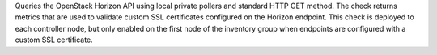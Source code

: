 Queries the OpenStack Horizon API using local private pollers and
standard HTTP GET method. The check returns metrics that are used to
validate custom SSL certificates configured on the Horizon endpoint.
This check is deployed to each controller node, but only enabled on the
first node of the inventory group when endpoints are configured with a
custom SSL certificate.

